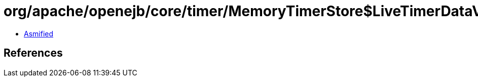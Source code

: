= org/apache/openejb/core/timer/MemoryTimerStore$LiveTimerDataView.class

 - link:MemoryTimerStore$LiveTimerDataView-asmified.java[Asmified]

== References

